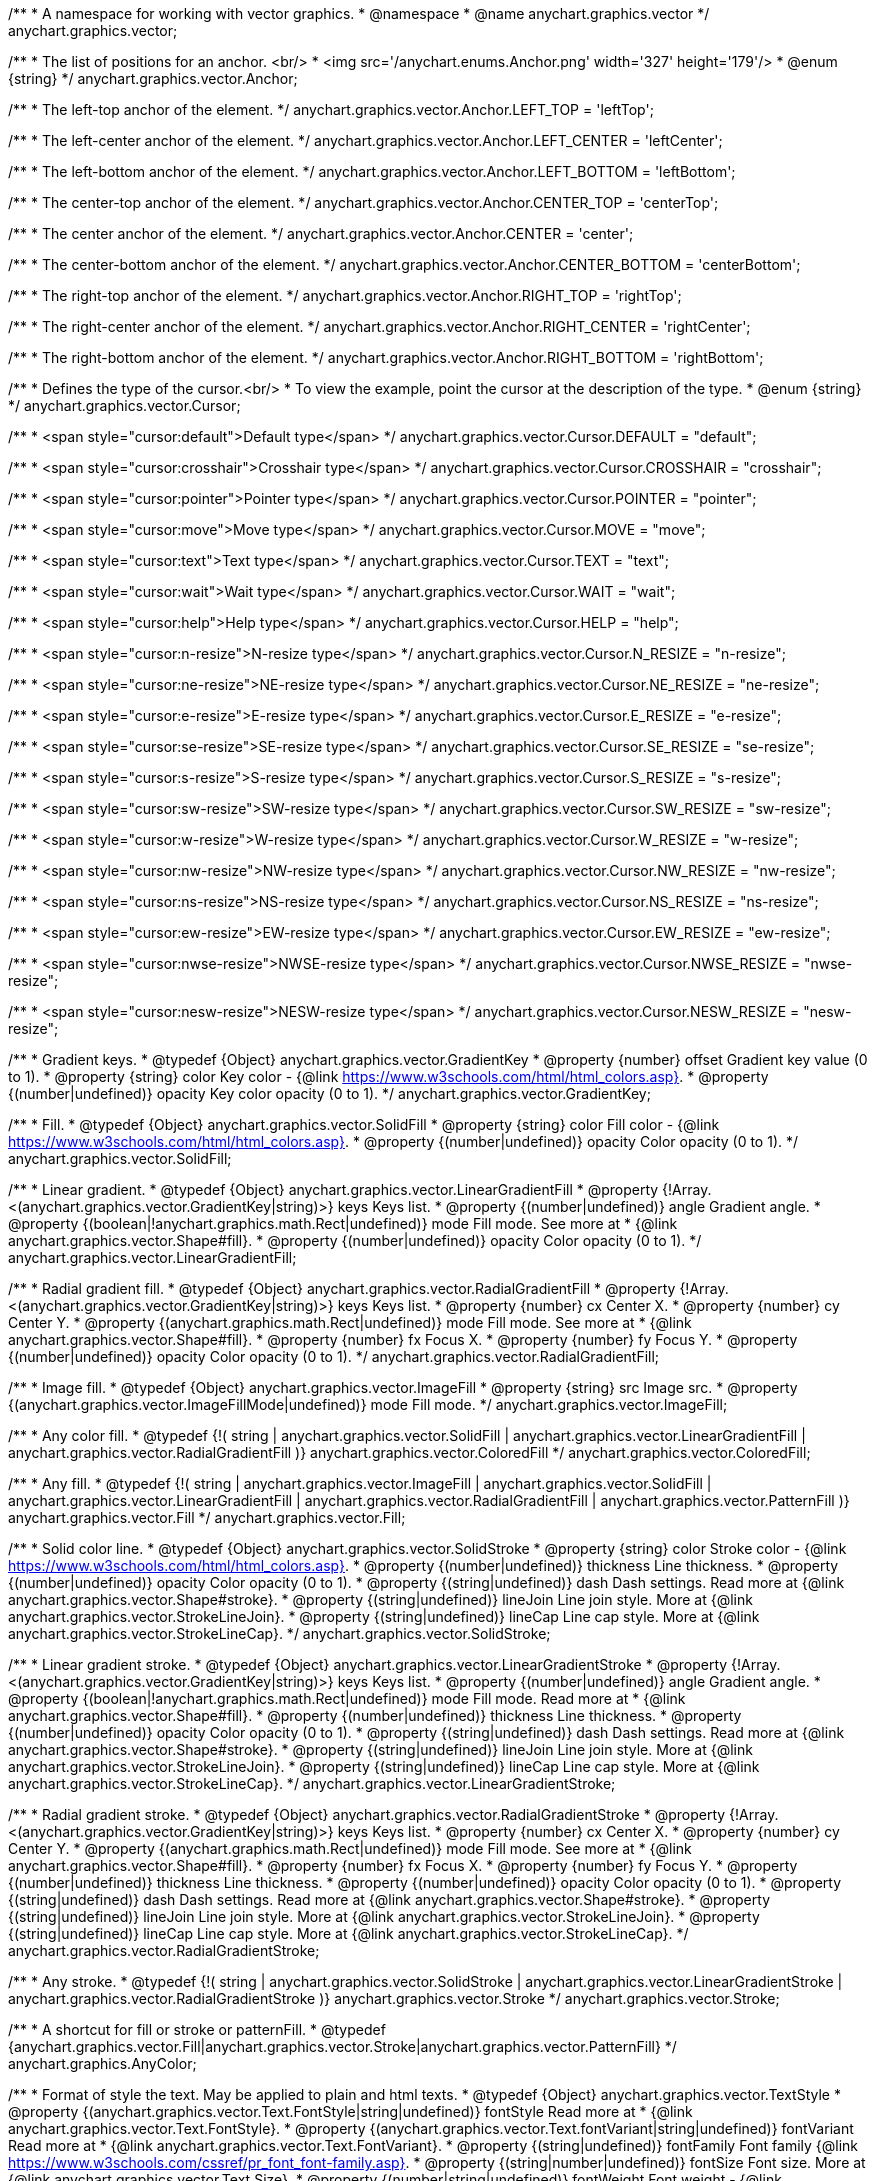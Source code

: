 /**
 * A namespace for working with vector graphics.
 * @namespace
 * @name anychart.graphics.vector
 */
anychart.graphics.vector;


//----------------------------------------------------------------------------------------------------------------------
//
//  anychart.graphics.vector.Anchor
//
//----------------------------------------------------------------------------------------------------------------------

/**
 * The list of positions for an anchor. <br/>
 * <img src='/anychart.enums.Anchor.png' width='327' height='179'/>
 * @enum {string}
 */
anychart.graphics.vector.Anchor;

/**
 * The left-top anchor of the element.
 */
anychart.graphics.vector.Anchor.LEFT_TOP = 'leftTop';

/**
 *  The left-center anchor of the element.
 */
anychart.graphics.vector.Anchor.LEFT_CENTER = 'leftCenter';

/**
 *  The left-bottom anchor of the element.
 */
anychart.graphics.vector.Anchor.LEFT_BOTTOM = 'leftBottom';

/**
 * The center-top anchor of the element.
 */
anychart.graphics.vector.Anchor.CENTER_TOP = 'centerTop';

/**
 *  The center anchor of the element.
 */
anychart.graphics.vector.Anchor.CENTER = 'center';

/**
 *  The center-bottom anchor of the element.
 */
anychart.graphics.vector.Anchor.CENTER_BOTTOM = 'centerBottom';

/**
 *  The right-top anchor of the element.
 */
anychart.graphics.vector.Anchor.RIGHT_TOP = 'rightTop';

/**
 * The right-center anchor of the element.
 */
anychart.graphics.vector.Anchor.RIGHT_CENTER = 'rightCenter';

/**
 * The right-bottom anchor of the element.
 */
anychart.graphics.vector.Anchor.RIGHT_BOTTOM = 'rightBottom';


//----------------------------------------------------------------------------------------------------------------------
//
//  anychart.graphics.vector.Cursor
//
//----------------------------------------------------------------------------------------------------------------------

/**
 * Defines the type of the cursor.<br/>
 * To view the example, point the cursor at the description of the type.
 * @enum {string}
 */
anychart.graphics.vector.Cursor;

/**
 * <span style="cursor:default">Default type</span>
 */
anychart.graphics.vector.Cursor.DEFAULT = "default";

/**
 *  <span style="cursor:crosshair">Crosshair type</span>
 */
anychart.graphics.vector.Cursor.CROSSHAIR = "crosshair";

/**
 *  <span style="cursor:pointer">Pointer type</span>
 */
anychart.graphics.vector.Cursor.POINTER = "pointer";

/**
 *  <span style="cursor:move">Move type</span>
 */
anychart.graphics.vector.Cursor.MOVE = "move";

/**
 *  <span style="cursor:text">Text type</span>
 */
anychart.graphics.vector.Cursor.TEXT = "text";

/**
 *  <span style="cursor:wait">Wait type</span>
 */
anychart.graphics.vector.Cursor.WAIT = "wait";

/**
 *  <span style="cursor:help">Help type</span>
 */
anychart.graphics.vector.Cursor.HELP = "help";

/**
 * <span style="cursor:n-resize">N-resize type</span>
 */
anychart.graphics.vector.Cursor.N_RESIZE = "n-resize";

/**
 *  <span style="cursor:ne-resize">NE-resize type</span>
 */
anychart.graphics.vector.Cursor.NE_RESIZE = "ne-resize";

/**
 * <span style="cursor:e-resize">E-resize type</span>
 */
anychart.graphics.vector.Cursor.E_RESIZE = "e-resize";

/**
 *  <span style="cursor:se-resize">SE-resize type</span>
 */
anychart.graphics.vector.Cursor.SE_RESIZE = "se-resize";

/**
 *  <span style="cursor:s-resize">S-resize type</span>
 */
anychart.graphics.vector.Cursor.S_RESIZE = "s-resize";

/**
 * <span style="cursor:sw-resize">SW-resize type</span>
 */
anychart.graphics.vector.Cursor.SW_RESIZE = "sw-resize";

/**
 * <span style="cursor:w-resize">W-resize type</span>
 */
anychart.graphics.vector.Cursor.W_RESIZE = "w-resize";

/**
 * <span style="cursor:nw-resize">NW-resize type</span>
 */
anychart.graphics.vector.Cursor.NW_RESIZE = "nw-resize";

/**
 *  <span style="cursor:ns-resize">NS-resize type</span>
 */
anychart.graphics.vector.Cursor.NS_RESIZE = "ns-resize";

/**
 * <span style="cursor:ew-resize">EW-resize type</span>
 */
anychart.graphics.vector.Cursor.EW_RESIZE = "ew-resize";

/**
 *  <span style="cursor:nwse-resize">NWSE-resize type</span>
 */
anychart.graphics.vector.Cursor.NWSE_RESIZE = "nwse-resize";

/**
 * <span style="cursor:nesw-resize">NESW-resize type</span>
 */
anychart.graphics.vector.Cursor.NESW_RESIZE = "nesw-resize";


//----------------------------------------------------------------------------------------------------------------------
//
//  anychart.graphics.vector.GradientKey
//
//----------------------------------------------------------------------------------------------------------------------

/**
 * Gradient keys.
 * @typedef {Object} anychart.graphics.vector.GradientKey
 * @property {number} offset Gradient key value (0 to 1).
 * @property {string} color Key color - {@link https://www.w3schools.com/html/html_colors.asp}.
 * @property {(number|undefined)} opacity Key color opacity (0 to 1).
 */
anychart.graphics.vector.GradientKey;


//----------------------------------------------------------------------------------------------------------------------
//
//  anychart.graphics.vector.SolidFill
//
//----------------------------------------------------------------------------------------------------------------------

/**
 * Fill.
 * @typedef {Object} anychart.graphics.vector.SolidFill
 * @property {string} color Fill color - {@link https://www.w3schools.com/html/html_colors.asp}.
 * @property {(number|undefined)} opacity Color opacity (0 to 1).
 */
anychart.graphics.vector.SolidFill;


//----------------------------------------------------------------------------------------------------------------------
//
//  anychart.graphics.vector.LinearGradientFill
//
//----------------------------------------------------------------------------------------------------------------------

/**
 * Linear gradient.
 * @typedef {Object} anychart.graphics.vector.LinearGradientFill
 * @property {!Array.<(anychart.graphics.vector.GradientKey|string)>} keys Keys list.
 * @property {(number|undefined)} angle Gradient angle.
 * @property {(boolean|!anychart.graphics.math.Rect|undefined)} mode Fill mode. See more at
 * {@link anychart.graphics.vector.Shape#fill}.
 * @property {(number|undefined)} opacity Color opacity (0 to 1).
 */
anychart.graphics.vector.LinearGradientFill;


//----------------------------------------------------------------------------------------------------------------------
//
//  anychart.graphics.vector.RadialGradientFill
//
//----------------------------------------------------------------------------------------------------------------------

/**
 * Radial gradient fill.
 * @typedef {Object} anychart.graphics.vector.RadialGradientFill
 * @property {!Array.<(anychart.graphics.vector.GradientKey|string)>} keys Keys list.
 * @property {number} cx Center X.
 * @property {number} cy Center Y.
 * @property {(anychart.graphics.math.Rect|undefined)} mode Fill mode. See more at
 * {@link anychart.graphics.vector.Shape#fill}.
 * @property {number} fx Focus X.
 * @property {number} fy Focus Y.
 * @property {(number|undefined)} opacity Color opacity (0 to 1).
 */
anychart.graphics.vector.RadialGradientFill;


//----------------------------------------------------------------------------------------------------------------------
//
//  anychart.graphics.vector.ImageFill
//
//----------------------------------------------------------------------------------------------------------------------

/**
 * Image fill.
 * @typedef {Object} anychart.graphics.vector.ImageFill
 * @property {string} src Image src.
 * @property {(anychart.graphics.vector.ImageFillMode|undefined)} mode Fill mode.
 */
anychart.graphics.vector.ImageFill;


//----------------------------------------------------------------------------------------------------------------------
//
//  anychart.graphics.vector.ColoredFill
//
//----------------------------------------------------------------------------------------------------------------------

/**
 * Any color fill.
 * @typedef {!(
       string |
       anychart.graphics.vector.SolidFill |
       anychart.graphics.vector.LinearGradientFill |
       anychart.graphics.vector.RadialGradientFill
     )} anychart.graphics.vector.ColoredFill
 */
anychart.graphics.vector.ColoredFill;


//----------------------------------------------------------------------------------------------------------------------
//
//  anychart.graphics.vector.Fill
//
//----------------------------------------------------------------------------------------------------------------------

/**
 * Any fill.
 * @typedef {!(
      string |
      anychart.graphics.vector.ImageFill |
      anychart.graphics.vector.SolidFill |
      anychart.graphics.vector.LinearGradientFill |
      anychart.graphics.vector.RadialGradientFill |
      anychart.graphics.vector.PatternFill
    )} anychart.graphics.vector.Fill
 */
anychart.graphics.vector.Fill;


//----------------------------------------------------------------------------------------------------------------------
//
//  anychart.graphics.vector.SolidStroke
//
//----------------------------------------------------------------------------------------------------------------------

/**
 * Solid color line.
 * @typedef {Object} anychart.graphics.vector.SolidStroke
 * @property {string} color Stroke color - {@link https://www.w3schools.com/html/html_colors.asp}.
 * @property {(number|undefined)} thickness Line thickness.
 * @property {(number|undefined)} opacity Color opacity (0 to 1).
 * @property {(string|undefined)} dash Dash settings. Read more at {@link anychart.graphics.vector.Shape#stroke}.
 * @property {(string|undefined)} lineJoin Line join style. More at {@link anychart.graphics.vector.StrokeLineJoin}.
 * @property {(string|undefined)} lineCap Line cap style. More at {@link anychart.graphics.vector.StrokeLineCap}.
 */
anychart.graphics.vector.SolidStroke;


//----------------------------------------------------------------------------------------------------------------------
//
//  anychart.graphics.vector.LinearGradientStroke
//
//----------------------------------------------------------------------------------------------------------------------

/**
 * Linear gradient stroke.
 * @typedef {Object} anychart.graphics.vector.LinearGradientStroke
 * @property {!Array.<(anychart.graphics.vector.GradientKey|string)>} keys Keys list.
 * @property {(number|undefined)} angle Gradient angle.
 * @property {(boolean|!anychart.graphics.math.Rect|undefined)} mode Fill mode. Read more at
 * {@link anychart.graphics.vector.Shape#fill}.
 * @property {(number|undefined)} thickness Line thickness.
 * @property {(number|undefined)} opacity Color opacity (0 to 1).
 * @property {(string|undefined)} dash Dash settings. Read more at {@link anychart.graphics.vector.Shape#stroke}.
 * @property {(string|undefined)} lineJoin Line join style. More at {@link anychart.graphics.vector.StrokeLineJoin}.
 * @property {(string|undefined)} lineCap Line cap style. More at {@link anychart.graphics.vector.StrokeLineCap}.
 */
anychart.graphics.vector.LinearGradientStroke;


//----------------------------------------------------------------------------------------------------------------------
//
//  anychart.graphics.vector.RadialGradientStroke
//
//----------------------------------------------------------------------------------------------------------------------

/**
 * Radial gradient stroke.
 * @typedef {Object} anychart.graphics.vector.RadialGradientStroke
 * @property {!Array.<(anychart.graphics.vector.GradientKey|string)>} keys Keys list.
 * @property {number} cx Center X.
 * @property {number} cy Center Y.
 * @property {(anychart.graphics.math.Rect|undefined)} mode Fill mode. See more at
 * {@link anychart.graphics.vector.Shape#fill}.
 * @property {number} fx Focus X.
 * @property {number} fy Focus Y.
 * @property {(number|undefined)} thickness Line thickness.
 * @property {(number|undefined)} opacity Color opacity (0 to 1).
 * @property {(string|undefined)} dash Dash settings. Read more at {@link anychart.graphics.vector.Shape#stroke}.
 * @property {(string|undefined)} lineJoin Line join style. More at {@link anychart.graphics.vector.StrokeLineJoin}.
 * @property {(string|undefined)} lineCap Line cap style. More at {@link anychart.graphics.vector.StrokeLineCap}.
 */
anychart.graphics.vector.RadialGradientStroke;


//----------------------------------------------------------------------------------------------------------------------
//
//  anychart.graphics.vector.Stroke
//
//----------------------------------------------------------------------------------------------------------------------

/**
 * Any stroke.
 * @typedef {!(
      string |
      anychart.graphics.vector.SolidStroke |
      anychart.graphics.vector.LinearGradientStroke |
      anychart.graphics.vector.RadialGradientStroke
    )} anychart.graphics.vector.Stroke
 */
anychart.graphics.vector.Stroke;

//----------------------------------------------------------------------------------------------------------------------
//
//  anychart.graphics.AnyColor
//
//----------------------------------------------------------------------------------------------------------------------


/**
 * A shortcut for fill or stroke or patternFill.
 * @typedef {anychart.graphics.vector.Fill|anychart.graphics.vector.Stroke|anychart.graphics.vector.PatternFill}
 */
anychart.graphics.AnyColor;

//----------------------------------------------------------------------------------------------------------------------
//
//  anychart.graphics.vector.TextStyle
//
//----------------------------------------------------------------------------------------------------------------------

/**
 * Format of style the text. May be applied to plain and html texts.
 * @typedef {Object} anychart.graphics.vector.TextStyle
 * @property {(anychart.graphics.vector.Text.FontStyle|string|undefined)} fontStyle Read more at
 * {@link anychart.graphics.vector.Text.FontStyle}.
 * @property {(anychart.graphics.vector.Text.fontVariant|string|undefined)} fontVariant Read more at
 * {@link anychart.graphics.vector.Text.FontVariant}.
 * @property {(string|undefined)} fontFamily Font family {@link https://www.w3schools.com/cssref/pr_font_font-family.asp}.
 * @property {(string|number|undefined)} fontSize Font size. More at {@link anychart.graphics.vector.Text.Size}.
 * @property {(number|string|undefined)} fontWeight Font weight - {@link https://www.w3schools.com/cssref/pr_font_weight.asp}.
 * @property {(string|undefined)} letterSpacing Letter spacing of text.
 * @property {(anychart.graphics.vector.Text.Direction|string|undefined)} direction Read more at
 * {@link anychart.graphics.vector.Text.Direction}.
 * @property {(anychart.graphics.vector.Text.Decoration|string|undefined)} decoration Read more at
 * {@link anychart.graphics.vector.Text.Decoration}.
 * @property {(string|number|undefined)} lineHeight Line height.
 * @property {(number|undefined)} textIndent The text-indent property specifies the indentation of the first line in a
 * text-block.
 * @property {(anychart.graphics.vector.Text.VAlign|string|undefined)} vAlign vAlign. More at {@link anychart.graphics.vector.Text.VAlign}.
 * @property {(anychart.graphics.vector.Text.HAlign|string|undefined)} hAlign hAling. More at {@link anychart.graphics.vector.Text.HAlign}.
 * @property {(number|string|undefined)} width Text width.
 * @property {(number|string|undefined)} height Text height.
 * @property {(anychart.graphics.vector.Text.TextWrap|undefined)} textWrap Text wrap. More at {@link anychart.graphics.vector.Text.TextWrap}.
 * @property {(anychart.graphics.vector.Text.TextOverflow|undefined)} textOverflow Text overflow. More at
 * {@link anychart.graphics.vector.Text.TextOverflow}.
 * @property {(boolean|undefined)} selectable Whether text can be selected.
 * @property {(string|undefined)} color Color. {@link https://www.w3schools.com/html/html_colors.asp}.
 * @property {(number|undefined)} opacity Color opacity (0 to 1).
 */
anychart.graphics.vector.TextStyle;


//----------------------------------------------------------------------------------------------------------------------
//
//  anychart.graphics.vector.TextSegmentStyle
//
//----------------------------------------------------------------------------------------------------------------------

/**
 * Text segment.
 * @typedef {Object} anychart.graphics.vector.TextSegmentStyle
 * @property {(string|undefined)} fontStyle Font style. More at {@link anychart.graphics.vector.Text.FontStyle}.
 * @property {(string|undefined)} fontVariant Font variant. More at {@link anychart.graphics.vector.Text.FontVariant}.
 * @property {(string|undefined)} fontFamily Font family - {@link https://www.w3schools.com/cssref/pr_font_font-family.asp}.
 * @property {(string|number|undefined)} fontSize Font size.
 * @property {(number|string|undefined)} fontWeight Font weight - {@link https://www.w3schools.com/cssref/pr_font_weight.asp}.
 * @property {(string|undefined)} letterSpacing Letter spacing.
 * @property {(string|undefined)} decoration Decoration. More at {@link anychart.graphics.vector.Text.Decoration}.
 * @property {(string|undefined)} color Color - {@link https://www.w3schools.com/html/html_colors.asp}.
 * @property {(number|undefined)} opacity Color opacity (0 to 1).
 */
anychart.graphics.vector.TextSegmentStyle;


//----------------------------------------------------------------------------------------------------------------------
//
//  anychart.graphics.vector.StrokeLineJoin
//
//----------------------------------------------------------------------------------------------------------------------

/**
 * Line joins.
 * More at: <a href='https://www.w3.org/TR/SVG/painting.html#StrokeLinejoinProperty'>StrokeLinejoinProperty</a>
 * @enum {string}
 */
anychart.graphics.vector.StrokeLineJoin;

/**
 * Miter joins.
 * <img src='/anychart.graphics.vector.StrokeLineJoin.MITER.png' width='157' height='36'/>
 */
anychart.graphics.vector.StrokeLineJoin.MITER = "miter";

/**
 * Round joins.
 * <img src='/anychart.graphics.vector.StrokeLineJoin.ROUND.png' width='158' height='36'/>
 */
anychart.graphics.vector.StrokeLineJoin.ROUND = "round";

/**
 * Bevel joins.
 * <img src='/anychart.graphics.vector.StrokeLineJoin.BEVEL.png' width='157' height='36'/>
 */
anychart.graphics.vector.StrokeLineJoin.BEVEL = "bevel";


//----------------------------------------------------------------------------------------------------------------------
//
//  anychart.graphics.vector.StrokeLineCap
//
//----------------------------------------------------------------------------------------------------------------------

/**
 * Line caps.
 * <a href='https://www.w3.org/TR/SVG/painting.html#StrokeLinecapProperty'>StrokeLinecapProperty</a>
 * @enum {string}
 */
anychart.graphics.vector.StrokeLineCap;

/**
 * Butt cap.
 * <img src='/anychart.graphics.vector.StrokeLineCap.BUTT.png' width='191' height='26'/>
 */
anychart.graphics.vector.StrokeLineCap.BUTT = "butt";

/**
 * Round cap.
 * <img src='/anychart.graphics.vector.StrokeLineCap.ROUND.png' width='197' height='29'/>
 */
anychart.graphics.vector.StrokeLineCap.ROUND = "round";

/**
 * Square cap.
 * <img src='/anychart.graphics.vector.StrokeLineCap.SQUARE.png' width='196' height='24'/>
 */
anychart.graphics.vector.StrokeLineCap.SQUARE = "square";


//----------------------------------------------------------------------------------------------------------------------
//
//  anychart.graphics.vector.ImageFillMode
//
//----------------------------------------------------------------------------------------------------------------------

/**
 * Image fill modes.
 * @enum {string}
 */
anychart.graphics.vector.ImageFillMode;

/**
 * Stretches image, proportions are not kept.
 */
anychart.graphics.vector.ImageFillMode.STRETCH = "stretch";

/**
 * Fit by greater side.
 */
anychart.graphics.vector.ImageFillMode.FIT_MAX = "fitMax";

/**
 * Fit by lesser side.
 */
anychart.graphics.vector.ImageFillMode.FIT = "fit";

/**
 * Tiling.
 */
anychart.graphics.vector.ImageFillMode.TILE = "tile";


//----------------------------------------------------------------------------------------------------------------------
//
//  anychart.graphics.vector.normalizeFill
//
//----------------------------------------------------------------------------------------------------------------------

/**
 * Normalizes stroke params. Look at {@link anychart.graphics.vector.Shape#fill} params for details.
 * @param {(!anychart.graphics.vector.Fill|!Array.<(anychart.graphics.vector.GradientKey|string)>|null)=} opt_fillOrColorOrKeys Fill settings or Color or Gradient keys.
 * @param {number=} opt_opacityOrAngleOrCx Opacity or Angle or x-coord of center.
 * @param {(number|boolean|!anychart.graphics.math.Rect|!{left:number,top:number,width:number,height:number})=} opt_modeOrCy Mode settings or y-coord of center.
 * @param {(number|!anychart.graphics.math.Rect|!{left:number,top:number,width:number,height:number}|null)=} opt_opacityOrMode Opacity settings or Mode settings.
 * @param {number=} opt_opacity Opacity settings.
 * @param {number=} opt_fx Focal x-coord settings.
 * @param {number=} opt_fy Focal y-coord settings.
 * @return {!anychart.graphics.vector.Fill} Fill.
 */
anychart.graphics.vector.normalizeFill;


//----------------------------------------------------------------------------------------------------------------------
//
//  anychart.graphics.vector.normalizeStroke
//
//----------------------------------------------------------------------------------------------------------------------

/**
 * Normalizes stroke params. Look at {@link anychart.graphics.vector.Shape#stroke} params for details.
 * @param {(anychart.graphics.vector.Stroke|anychart.graphics.vector.ColoredFill|string|null)=} opt_strokeOrFill Stroke fill,
 *   if used as setter.
 * @param {number=} opt_thickness Line thickness. Defaults to 1.
 * @param {string=} opt_dashpattern Controls the pattern of dashes and gaps used to stroke paths.
 *    Dash array contains a list of comma and/or white space separated lengths and percentages that specify the
 *    lengths of alternating dashes and gaps. If an odd number of values is provided, then the list of values is
 *    repeated to yield an even number of values. Thus, stroke dashpattern: 5,3,2 is equivalent to dashpattern: 5,3,2,5,3,2.
 * @param {anychart.graphics.vector.StrokeLineJoin=} opt_lineJoin Line join style.
 * @param {anychart.graphics.vector.StrokeLineCap=} opt_lineCap Line cap style.
 * @return {!anychart.graphics.vector.Stroke} Stroke.
 */
anychart.graphics.vector.normalizeStroke;


//----------------------------------------------------------------------------------------------------------------------
//
//  anychart.graphics.vector.normalizeHatchFill
//
//----------------------------------------------------------------------------------------------------------------------

/**
 * Normalize hatch fill.
 * @param {(!anychart.graphics.vector.HatchFill|!anychart.graphics.vector.PatternFill|anychart.graphics.vector.HatchFill.HatchFillType|
 * string|Object|null)=} opt_patternFillOrType Pattern fill or type of the hatch fill.
 * @param {string=} opt_color Color.
 * @param {(string|number)=} opt_thickness Line thickness. Defaults to 1.
 * @param {(string|number)=} opt_size Size.
 * @return {anychart.graphics.vector.PatternFill|anychart.graphics.vector.HatchFill} Pattern fill or hatch fill.
 */
anychart.graphics.vector.normalizeHatchFill;


//----------------------------------------------------------------------------------------------------------------------
//
//  anychart.graphics.vector.PaperSize
//
//----------------------------------------------------------------------------------------------------------------------

/**
 * Paper sizes.
 * @example anychart.graphics.vector.PaperSize
 * @enum {string}
 */
anychart.graphics.vector.PaperSize;

/**
 * It measures 8.5 by 11 inches (215.9 mm x 279.4 mm). US Letter size is a recognized standard adopted by the American
 * National Standards Institute (ANSI) whereas the A4 is the International Standard (ISO) used in most countries.
 */
anychart.graphics.vector.PaperSize.US_LETTER = 'usletter';

/**
 * The base A0 size of paper is defined as having an area of 1 m2. Rounded to the nearest millimetre,
 * the A0 paper size is 841 by 1,189 millimetres (33.1 in × 46.8 in). Successive paper sizes in the series A1, A2, A3,
 * and so forth, are defined by halving the preceding paper size across the larger dimension.
 */
anychart.graphics.vector.PaperSize.A0 = 'a0';

/**
 * A1 measures 594 × 841 millimeters or 23.4 × 33.1 inches.
 */
anychart.graphics.vector.PaperSize.A1 = 'a1';

/**
 * A2 measures 420 × 594 millimeters or 16.5 × 23.4 inches.
 */
anychart.graphics.vector.PaperSize.A2 = 'a2';

/**
 * The A3 size print measures 29.7 x 42.0cm, 11.69 x 16.53 inches, if mounted 40.6 x 50.8cm, 15.98 x 20 inches.
 */
anychart.graphics.vector.PaperSize.A3 = 'a3';

/**
 * The A4 size print measures 21.0 x 29.7cm, 8.27 x 11.69 inches, if mounted 30.3 x 40.6cm, 11.93 x 15.98 inches.
 * A transitional size called PA4 (210 mm × 280 mm or 8.27 in × 11.02 in) was proposed for inclusion into the ISO 216 standard in 1975.
 * It has the height of Canadian P4 paper (215 mm × 280 mm, about 8½ in × 11 in) and the width of international A4 paper
 * (210 mm × 297 mm or 8.27 in × 11.69 in).
 */
anychart.graphics.vector.PaperSize.A4 = 'a4';

/**
 * A5 measures 148 × 210 millimeters or 5.83 × 8.27 inches.
 */
anychart.graphics.vector.PaperSize.A5 = 'a5';

/**
 * A6 measures 105 × 148 millimeters or 4.13 × 5.83 inches. In PostScript, its dimensions are rounded off to 298 × 420 points.
 * The matching envelope format is C6 (114 × 162 mm).
 */
anychart.graphics.vector.PaperSize.A6 = 'a6';



